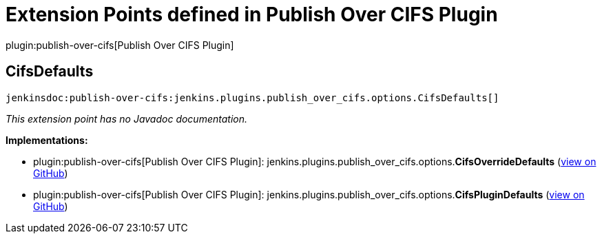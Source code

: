 = Extension Points defined in Publish Over CIFS Plugin

plugin:publish-over-cifs[Publish Over CIFS Plugin]

== CifsDefaults
`jenkinsdoc:publish-over-cifs:jenkins.plugins.publish_over_cifs.options.CifsDefaults[]`

_This extension point has no Javadoc documentation._

**Implementations:**

* plugin:publish-over-cifs[Publish Over CIFS Plugin]: jenkins.+++<wbr/>+++plugins.+++<wbr/>+++publish_over_cifs.+++<wbr/>+++options.+++<wbr/>+++**CifsOverrideDefaults** (link:https://github.com/jenkinsci/publish-over-cifs-plugin/search?q=CifsOverrideDefaults&type=Code[view on GitHub])
* plugin:publish-over-cifs[Publish Over CIFS Plugin]: jenkins.+++<wbr/>+++plugins.+++<wbr/>+++publish_over_cifs.+++<wbr/>+++options.+++<wbr/>+++**CifsPluginDefaults** (link:https://github.com/jenkinsci/publish-over-cifs-plugin/search?q=CifsPluginDefaults&type=Code[view on GitHub])

